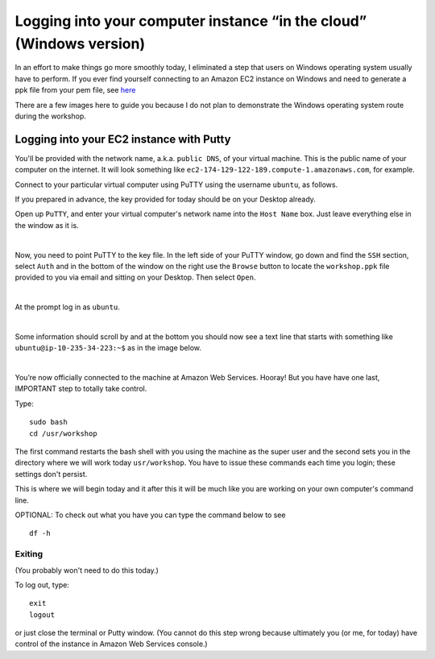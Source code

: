 .. contents::
   :depth: 3.0
..

Logging into your computer instance “in the cloud” (Windows version)
====================================================================

In an effort to make things go more smoothly today, I eliminated a step
that users on Windows operating system usually have to perform. If you
ever find yourself connecting to an Amazon EC2 instance on Windows and
need to generate a ppk file from your pem file, see
`here <http://angus.readthedocs.org/en/2014/amazon/log-in-with-ssh-win.html#generate-a-ppk-file-from-your-pem-file.>`__

There are a few images here to guide you because I do not plan to
demonstrate the Windows operating system route during the workshop.

Logging into your EC2 instance with Putty
-----------------------------------------

You'll be provided with the network name, a.k.a. ``public DNS``, of your
virtual machine. This is the public name of your computer on the
internet. It will look something like
``ec2-174-129-122-189.compute-1.amazonaws.com``, for example.

Connect to your particular virtual computer using PuTTY using the
username ``ubuntu``, as follows.

If you prepared in advance, the key provided for today should be on your
Desktop already.

Open up ``PuTTY``, and enter your virtual computer's network name into
the ``Host Name`` box. Just leave everything else in the window as it
is.

| |Enter name of the computer in PuTTY Host Name box|
| 

Now, you need to point PuTTY to the key file. In the left side of your
PuTTY window, go down and find the ``SSH`` section, select ``Auth`` and
in the bottom of the window on the right use the ``Browse`` button to
locate the ``workshop.ppk`` file provided to you via email and sitting
on your Desktop. Then select ``Open``.

| |Point PuTTY to the key|
| 

At the prompt log in as ``ubuntu``.

| |Log in as ubuntu|
| 

Some information should scroll by and at the bottom you should now see a
text line that starts with something like ``ubuntu@ip-10-235-34-223:~$``
as in the image below.

| |successful log in result|
| 

You’re now officially connected to the machine at Amazon Web Services.
Hooray! But you have have one last, IMPORTANT step to totally take
control.

Type:

::

    sudo bash
    cd /usr/workshop

The first command restarts the bash shell with you using the machine as
the super user and the second sets you in the directory where we will
work today ``usr/workshop``. You have to issue these commands each time
you login; these settings don't persist.

This is where we will begin today and it after this it will be much like
you are working on your own computer's command line.

OPTIONAL: To check out what you have you can type the command below to
see

::

        df -h

Exiting
~~~~~~~

(You probably won't need to do this today.)

To log out, type:

::

    exit
    logout

or just close the terminal or Putty window. (You cannot do this step
wrong because ultimately you (or me, for today) have control of the
instance in Amazon Web Services console.)

.. |Enter name of the computer in PuTTY Host Name box| image:: /images/entering_name_putty.png
.. |Point PuTTY to the key| image:: /images/point_to_key_putty.png
.. |Log in as ubuntu| image:: /images/login_putty.png
.. |successful log in result| image:: /images/result_putty.png
